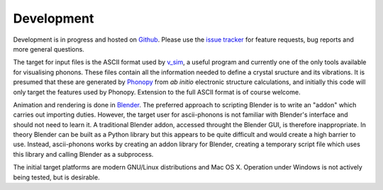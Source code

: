 Development
===========

Development is in progress and hosted on `Github <https://github.com/ajjackson/ascii-phonons>`_.
Please use the `issue tracker <https://github.com/ajjackson/ascii-phonons/issues>`__ for
feature requests, bug reports and more general questions.

The target for input files is the ASCII format used by
`v\_sim <http://inac.cea.fr/L_Sim/V_Sim/>`__, a useful program and
currently one of the only tools available for visualising phonons. These
files contain all the information needed to define a crystal sructure
and its vibrations. It is presumed that these are generated by
`Phonopy <http://phonopy.sourceforge.net/>`__ from *ab initio*
electronic structure calculations, and initially this code will only
target the features used by Phonopy. Extension to the full ASCII format
is of course welcome.

Animation and rendering is done in `Blender
<http://www.blender.org/>`__.  The preferred approach to scripting
Blender is to write an "addon" which carries out importing duties.
However, the target user for ascii-phonons is not familiar with Blender's
interface and should not need to learn it. A traditional Blender
addon, accessed throught the Blender GUI, is therefore inappropriate.
In theory Blender can be built as a Python library but this appears to
be quite difficult and would create a high barrier to use.
Instead, ascii-phonons works by creating an addon library for Blender,
creating a temporary script file which uses this library and calling Blender as
a subprocess.

The initial target platforms are modern GNU/Linux distributions and Mac OS X. 
Operation under Windows is not actively being tested, but is desirable.
